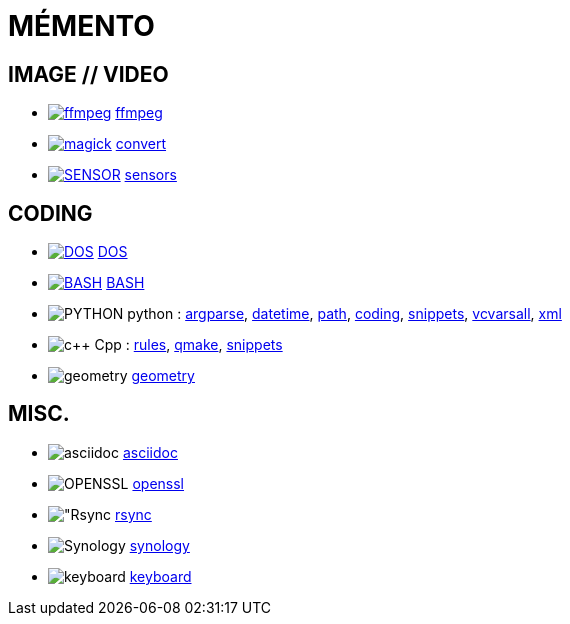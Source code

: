 = MÉMENTO

== IMAGE // VIDEO
- image:image/icon_ffmpeg.svg["ffmpeg",link="image/ffmpeg.adoc"] link:image/ffmpeg.adoc[ffmpeg]
- image:image/icon_magick.svg["magick",link="image/convert.adoc"] link:image/convert.adoc[convert]
- image:image/icon_sensor.svg["SENSOR",link="image/sensors.adoc"] link:image/sensors.adoc[sensors]

== CODING
- image:coding/batch/icon_dos.svg["DOS",link="coding/batch/dos.adoc"] link:coding/batch/dos.adoc[DOS]
- image:coding/batch/icon_bash.svg["BASH",link="coding/batch/bash.adoc"] link:coding/batch/bash.adoc[BASH]
- image:coding/python/icon_python.svg["PYTHON"] python :
link:coding/python/argparse.adoc[argparse],
link:coding/python/datetime.adoc[datetime],
link:coding/python/path.adoc[path],
link:coding/python/re.adoc[coding],
link:coding/python/snippets.adoc[snippets],
link:coding/python/vcvarsall.adoc[vcvarsall],
link:coding/python/xml.adoc[xml]
- image:coding/cpp/icon_cpp.svg["c++"] Cpp : link:coding/cpp/rules.adoc[rules],
link:coding/cpp/qmake.adoc[qmake],
link:coding/cpp/snippets.adoc[snippets]
- image:math/icon_geometry.svg["geometry"] link:math/geometry.adoc[geometry]

== MISC.
- image:misc/icon_asciidoc.svg["asciidoc"] link:misc/asciidoc.adoc[asciidoc]
- image:misc/icon_openssl.svg["OPENSSL"] link:misc/openssl.adoc[openssl]
- image:misc/icon_rsync.svg["Rsync] link:misc/rsync.adoc[rsync]
- image:misc/icon_synology.svg["Synology"] link:misc/synology.adoc[synology]
- image:misc/icon_key.svg["keyboard"] link:misc/us_keyboard.adoc[keyboard]

